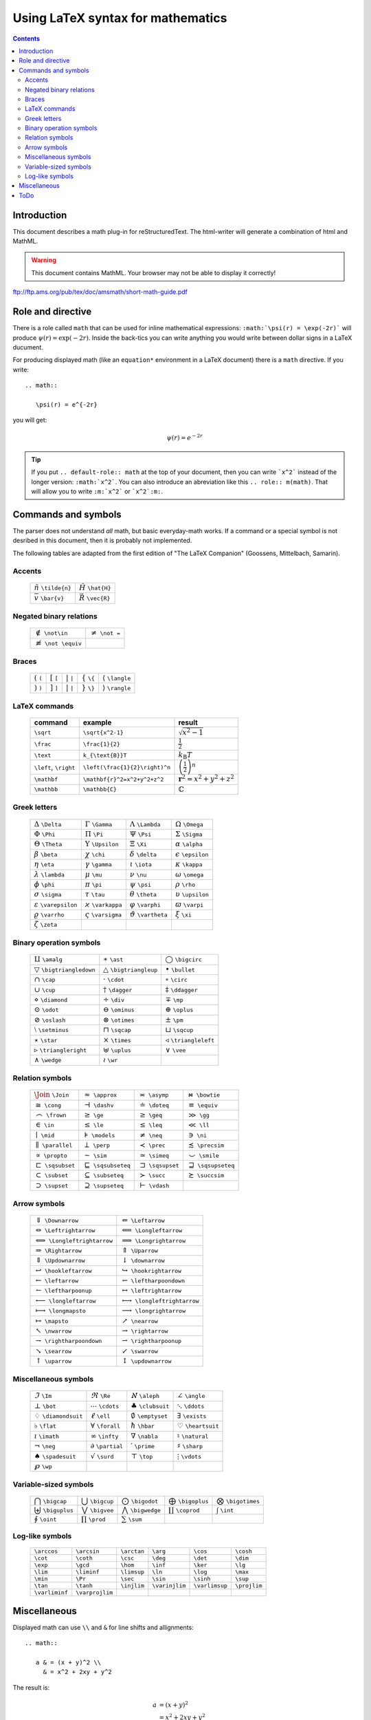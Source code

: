 ==================================
Using LaTeX syntax for mathematics
==================================

.. role:: m(math)
.. contents::

.. |latex| replace:: L\ :sup:`A`\ T\ :sub:`E`\ X


Introduction
============

This document describes a math plug-in for reStructuredText.
The html-writer will generate a combination of html and MathML.

.. warning::

   This document contains MathML.  Your browser may not be able to
   display it correctly!


ftp://ftp.ams.org/pub/tex/doc/amsmath/short-math-guide.pdf


Role and directive
==================

There is a role called ``math`` that can be used for inline
mathematical expressions: ``:math:`\psi(r) = \exp(-2r)``` will
produce :m:`\psi(r)=\exp(-2r)`.  Inside the back-tics you can write
anything you would write between dollar signs in a LaTeX ducument.

For producing displayed math (like an ``equation*`` environment in a
LaTeX document) there is a ``math`` directive.  If you write::

  .. math::

     \psi(r) = e^{-2r}

you will get:

.. math::

   \psi(r) = e^{-2r}


.. tip::

  If you put ``.. default-role:: math`` at the top of your
  document, then you can write ```x^2``` instead of the longer
  version: ``:math:`x^2```.  You can also introduce an
  abreviation like this ``.. role:: m(math)``.  That will allow
  you to write ``:m:`x^2``` or ```x^2`:m:``.


Commands and symbols
====================

The parser does not understand *all* math, but basic
everyday-math works.  If a command or a special symbol is not desribed
in this document, then it is probably not implemented.

The following tables are adapted from the first edition of
"The LaTeX Companion" (Goossens, Mittelbach, Samarin).


Accents
-------

  ============================  ========================
  :m:`\tilde{n}` ``\tilde{n}``  :m:`\hat{H}` ``\hat{H}``
  :m:`\bar{v}` ``\bar{v}``      :m:`\vec{R}` ``\vec{R}``
  ============================  ========================


Negated binary relations
------------------------

  ================================  ======================
  :m:`\not\in` ``\not\in``          :m:`\not =` ``\not =``
  :m:`\not \equiv` ``\not \equiv``
  ================================  ======================


Braces
------

  ============  ============  ============  ==============  ========================
  :m:`(` ``(``  :m:`[` ``[``  :m:`|` ``|``  :m:`\{` ``\{``  :m:`\langle` ``\langle``
  :m:`)` ``)``  :m:`]` ``]``  :m:`|` ``|``  :m:`\}` ``\}``  :m:`\rangle` ``\rangle``
  ============  ============  ============  ==============  ========================

  
LaTeX commands
--------------

  =====================  ==============================  ===============================
  command                example                         result
  =====================  ==============================  ===============================
  ``\sqrt``              ``\sqrt{x^2-1}``                :m:`\sqrt{x^2-1}`
  ``\frac``              ``\frac{1}{2}``                 :m:`\frac{1}{2}`
  ``\text``              ``k_{\text{B}}T``               :m:`k_{\text{B}}T`
  ``\left``, ``\right``  ``\left(\frac{1}{2}\right)^n``  :m:`\left(\frac{1}{2}\right)^n`
  ``\mathbf``            ``\mathbf{r}^2=x^2+y^2+z^2``    :m:`\mathbf{r}^2=x^2+y^2+z^2`
  ``\mathbb``            ``\mathbb{C}``                  :m:`\mathbb{C}`
  =====================  ==============================  ===============================


Greek letters 
-------------

  ================================  ================================  ================================  ================================
  :m:`\Delta` ``\Delta``            :m:`\Gamma` ``\Gamma``            :m:`\Lambda` ``\Lambda``          :m:`\Omega` ``\Omega`` 
  :m:`\Phi` ``\Phi``                :m:`\Pi` ``\Pi``                  :m:`\Psi` ``\Psi``                :m:`\Sigma` ``\Sigma`` 
  :m:`\Theta` ``\Theta``            :m:`\Upsilon` ``\Upsilon``        :m:`\Xi` ``\Xi``                  :m:`\alpha` ``\alpha`` 
  :m:`\beta` ``\beta``              :m:`\chi` ``\chi``                :m:`\delta` ``\delta``            :m:`\epsilon` ``\epsilon`` 
  :m:`\eta` ``\eta``                :m:`\gamma` ``\gamma``            :m:`\iota` ``\iota``              :m:`\kappa` ``\kappa`` 
  :m:`\lambda` ``\lambda``          :m:`\mu` ``\mu``                  :m:`\nu` ``\nu``                  :m:`\omega` ``\omega`` 
  :m:`\phi` ``\phi``                :m:`\pi` ``\pi``                  :m:`\psi` ``\psi``                :m:`\rho` ``\rho`` 
  :m:`\sigma` ``\sigma``            :m:`\tau` ``\tau``                :m:`\theta` ``\theta``            :m:`\upsilon` ``\upsilon`` 
  :m:`\varepsilon` ``\varepsilon``  :m:`\varkappa` ``\varkappa``      :m:`\varphi` ``\varphi``          :m:`\varpi` ``\varpi`` 
  :m:`\varrho` ``\varrho``          :m:`\varsigma` ``\varsigma``      :m:`\vartheta` ``\vartheta``      :m:`\xi` ``\xi`` 
  :m:`\zeta` ``\zeta``             
  ================================  ================================  ================================  ================================


Binary operation symbols
------------------------

  ==========================================  ==========================================  ==========================================
  :m:`\amalg` ``\amalg``                      :m:`\ast` ``\ast``                          :m:`\bigcirc` ``\bigcirc`` 
  :m:`\bigtriangledown` ``\bigtriangledown``  :m:`\bigtriangleup` ``\bigtriangleup``      :m:`\bullet` ``\bullet`` 
  :m:`\cap` ``\cap``                          :m:`\cdot` ``\cdot``                        :m:`\circ` ``\circ`` 
  :m:`\cup` ``\cup``                          :m:`\dagger` ``\dagger``                    :m:`\ddagger` ``\ddagger`` 
  :m:`\diamond` ``\diamond``                  :m:`\div` ``\div``                          :m:`\mp` ``\mp`` 
  :m:`\odot` ``\odot``                        :m:`\ominus` ``\ominus``                    :m:`\oplus` ``\oplus`` 
  :m:`\oslash` ``\oslash``                    :m:`\otimes` ``\otimes``                    :m:`\pm` ``\pm`` 
  :m:`\setminus` ``\setminus``                :m:`\sqcap` ``\sqcap``                      :m:`\sqcup` ``\sqcup`` 
  :m:`\star` ``\star``                        :m:`\times` ``\times``                      :m:`\triangleleft` ``\triangleleft`` 
  :m:`\triangleright` ``\triangleright``      :m:`\uplus` ``\uplus``                      :m:`\vee` ``\vee`` 
  :m:`\wedge` ``\wedge``                      :m:`\wr` ``\wr``                           
  ==========================================  ==========================================  ==========================================


Relation symbols
----------------

  ================================  ================================  ================================  ================================
  :m:`\Join` ``\Join``              :m:`\approx` ``\approx``          :m:`\asymp` ``\asymp``            :m:`\bowtie` ``\bowtie``
  :m:`\cong` ``\cong``              :m:`\dashv` ``\dashv``            :m:`\doteq` ``\doteq``            :m:`\equiv` ``\equiv``
  :m:`\frown` ``\frown``            :m:`\ge` ``\ge``                  :m:`\geq` ``\geq``                :m:`\gg` ``\gg``
  :m:`\in` ``\in``                  :m:`\le` ``\le``                  :m:`\leq` ``\leq``                :m:`\ll` ``\ll``
  :m:`\mid` ``\mid``                :m:`\models` ``\models``          :m:`\neq` ``\neq``                :m:`\ni` ``\ni``
  :m:`\parallel` ``\parallel``      :m:`\perp` ``\perp``              :m:`\prec` ``\prec``              :m:`\precsim` ``\precsim``
  :m:`\propto` ``\propto``          :m:`\sim` ``\sim``                :m:`\simeq` ``\simeq``            :m:`\smile` ``\smile``
  :m:`\sqsubset` ``\sqsubset``      :m:`\sqsubseteq` ``\sqsubseteq``  :m:`\sqsupset` ``\sqsupset``      :m:`\sqsupseteq` ``\sqsupseteq``
  :m:`\subset` ``\subset``          :m:`\subseteq` ``\subseteq``      :m:`\succ` ``\succ``              :m:`\succsim` ``\succsim``
  :m:`\supset` ``\supset``          :m:`\supseteq` ``\supseteq``      :m:`\vdash` ``\vdash``
  ================================  ================================  ================================  ================================


Arrow symbols
-------------
  ================================================  ================================================
  :m:`\Downarrow` ``\Downarrow``                    :m:`\Leftarrow` ``\Leftarrow`` 
  :m:`\Leftrightarrow` ``\Leftrightarrow``          :m:`\Longleftarrow` ``\Longleftarrow`` 
  :m:`\Longleftrightarrow` ``\Longleftrightarrow``  :m:`\Longrightarrow` ``\Longrightarrow`` 
  :m:`\Rightarrow` ``\Rightarrow``                  :m:`\Uparrow` ``\Uparrow`` 
  :m:`\Updownarrow` ``\Updownarrow``                :m:`\downarrow` ``\downarrow`` 
  :m:`\hookleftarrow` ``\hookleftarrow``            :m:`\hookrightarrow` ``\hookrightarrow`` 
  :m:`\leftarrow` ``\leftarrow``                    :m:`\leftharpoondown` ``\leftharpoondown`` 
  :m:`\leftharpoonup` ``\leftharpoonup``            :m:`\leftrightarrow` ``\leftrightarrow`` 
  :m:`\longleftarrow` ``\longleftarrow``            :m:`\longleftrightarrow` ``\longleftrightarrow`` 
  :m:`\longmapsto` ``\longmapsto``                  :m:`\longrightarrow` ``\longrightarrow`` 
  :m:`\mapsto` ``\mapsto``                          :m:`\nearrow` ``\nearrow`` 
  :m:`\nwarrow` ``\nwarrow``                        :m:`\rightarrow` ``\rightarrow`` 
  :m:`\rightharpoondown` ``\rightharpoondown``      :m:`\rightharpoonup` ``\rightharpoonup`` 
  :m:`\searrow` ``\searrow``                        :m:`\swarrow` ``\swarrow`` 
  :m:`\uparrow` ``\uparrow``                        :m:`\updownarrow` ``\updownarrow`` 
 
  ================================================  ================================================


Miscellaneous symbols
---------------------

  ==================================  ==================================  ==================================  ==================================
  :m:`\Im` ``\Im``                    :m:`\Re` ``\Re``                    :m:`\aleph` ``\aleph``              :m:`\angle` ``\angle`` 
  :m:`\bot` ``\bot``                  :m:`\cdots` ``\cdots``              :m:`\clubsuit` ``\clubsuit``        :m:`\ddots` ``\ddots`` 
  :m:`\diamondsuit` ``\diamondsuit``  :m:`\ell` ``\ell``                  :m:`\emptyset` ``\emptyset``        :m:`\exists` ``\exists`` 
  :m:`\flat` ``\flat``                :m:`\forall` ``\forall``            :m:`\hbar` ``\hbar``                :m:`\heartsuit` ``\heartsuit`` 
  :m:`\imath` ``\imath``              :m:`\infty` ``\infty``              :m:`\nabla` ``\nabla``              :m:`\natural` ``\natural`` 
  :m:`\neg` ``\neg``                  :m:`\partial` ``\partial``          :m:`\prime` ``\prime``              :m:`\sharp` ``\sharp`` 
  :m:`\spadesuit` ``\spadesuit``      :m:`\surd` ``\surd``                :m:`\top` ``\top``                  :m:`\vdots` ``\vdots`` 
  :m:`\wp` ``\wp``                   
  ==================================  ==================================  ==================================  ==================================


Variable-sized symbols
----------------------

  ==============================  ==============================  ==============================  ==============================  ==============================
  :m:`\bigcap` ``\bigcap``        :m:`\bigcup` ``\bigcup``        :m:`\bigodot` ``\bigodot``      :m:`\bigoplus` ``\bigoplus``    :m:`\bigotimes` ``\bigotimes`` 
  :m:`\biguplus` ``\biguplus``    :m:`\bigvee` ``\bigvee``        :m:`\bigwedge` ``\bigwedge``    :m:`\coprod` ``\coprod``        :m:`\int` ``\int`` 
  :m:`\oint` ``\oint``            :m:`\prod` ``\prod``            :m:`\sum` ``\sum``             
  ==============================  ==============================  ==============================  ==============================  ==============================

Log-like symbols
----------------

  ===============  ===============  ===============  ===============  ===============  ===============
  ``\arccos``      ``\arcsin``      ``\arctan``      ``\arg``         ``\cos``         ``\cosh`` 
  ``\cot``         ``\coth``        ``\csc``         ``\deg``         ``\det``         ``\dim`` 
  ``\exp``         ``\gcd``         ``\hom``         ``\inf``         ``\ker``         ``\lg`` 
  ``\lim``         ``\liminf``      ``\limsup``      ``\ln``          ``\log``         ``\max`` 
  ``\min``         ``\Pr``          ``\sec``         ``\sin``         ``\sinh``        ``\sup`` 
  ``\tan``         ``\tanh``        ``\injlim``      ``\varinjlim``   ``\varlimsup``   ``\projlim`` 
  ``\varliminf``   ``\varprojlim`` 
  ===============  ===============  ===============  ===============  ===============  ===============







Miscellaneous
=============

Displayed math can use ``\\`` and ``&`` for line shifts and
allignments::

  .. math::

     a & = (x + y)^2 \\
       & = x^2 + 2xy + y^2

The result is:

.. math::

   a & = (x + y)^2 \\
     & = x^2 + 2xy + y^2

The LaTeX writer will put displayed equations inside a ``split``
environment inside an ``equation*`` environment::

  \begin{equation*}
    \begin{split}
      a & = (x + y)^2 \\
        & = x^2 + 2xy + y^2
    \end{split}
  \end{equation*}

The ``matrix`` environment can also contain ``\\`` and ``&``::

  .. math::

    \left(\begin{matrix} a & b \\ c & d \end{matrix}\right)

Result:

.. math::

  \left(\begin{matrix} a & b \\ c & d \end{matrix}\right)



ToDo
====

* Math inside text: ``n - 1 \text{if $n$ is odd}``.
* Spaces ...
* Remove circular refs.
* Decimal numbers.
* ``\mathbb{ABC}`` does not work (use ``\mathbb{A}\mathbb{B}\mathbb{C}``).
